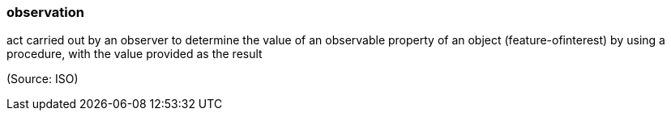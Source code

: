=== observation

act carried out by an observer to determine the value of an observable property of an object (feature-ofinterest) by using a procedure, with the value provided as the result

(Source: ISO)

